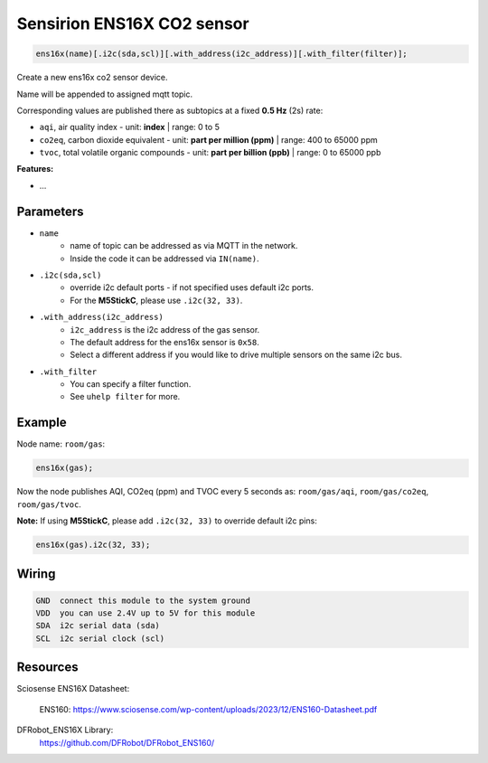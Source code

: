 Sensirion ENS16X CO2 sensor
===========================

..  code-block:: cpp

    ens16x(name)[.i2c(sda,scl)][.with_address(i2c_address)][.with_filter(filter)];

Create a new ens16x co2 sensor device.

Name will be appended to assigned mqtt topic.

Corresponding values are published there as subtopics at a fixed **0.5 Hz** (2s) rate: 
 

- ``aqi``, air quality index - unit: **index** | range: 0 to 5


- ``co2eq``, carbon dioxide equivalent - unit: **part per million (ppm)** | range: 400 to 65000 ppm


- ``tvoc``, total volatile organic compounds - unit: **part per billion (ppb)** | range: 0 to 65000 ppb

**Features:**

- ...


Parameters
----------

- ``name``
    - name of topic can be addressed as via MQTT in the network. 
    - Inside the code it can be addressed via ``IN(name)``.


- ``.i2c(sda,scl)``
    - override i2c default ports - if not specified uses default i2c ports.
    - For the **M5StickC**, please use ``.i2c(32, 33)``.


- ``.with_address(i2c_address)``
    - ``i2c_address`` is the i2c address of the gas sensor.
    - The default address for the ens16x sensor is ``0x58``. 
    - Select a different address if you would like to drive multiple sensors on the same i2c bus.


- ``.with_filter`` 
    - You can specify a filter function.
    - See ``uhelp filter`` for more.


Example
-------

Node name: ``room/gas``:

..  code-block:: cpp

    ens16x(gas);

Now the node publishes AQI, CO2eq (ppm) and TVOC every 5 seconds as: 
``room/gas/aqi``, ``room/gas/co2eq``,  ``room/gas/tvoc``.


**Note:** If using **M5StickC**, please add ``.i2c(32, 33)`` to override default i2c pins:

..  code-block:: cpp

    ens16x(gas).i2c(32, 33);


Wiring
------

.. code-block::

   GND  connect this module to the system ground
   VDD  you can use 2.4V up to 5V for this module
   SDA  i2c serial data (sda)
   SCL  i2c serial clock (scl)


Resources
---------

Sciosense ENS16X Datasheet:

    ENS160: https://www.sciosense.com/wp-content/uploads/2023/12/ENS160-Datasheet.pdf

DFRobot_ENS16X Library:
    https://github.com/DFRobot/DFRobot_ENS160/